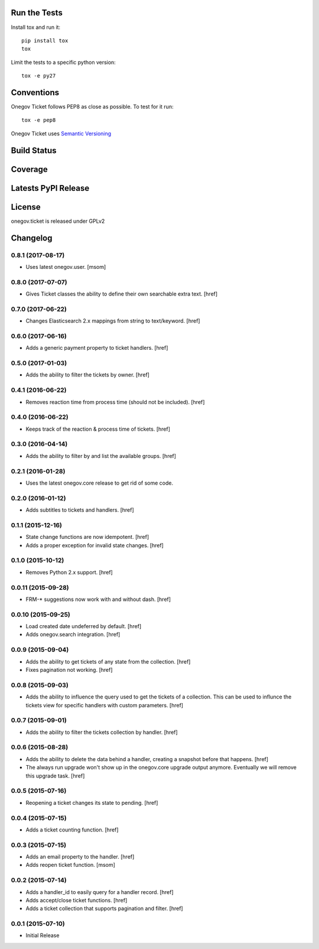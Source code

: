 

Run the Tests
-------------

Install tox and run it::

    pip install tox
    tox

Limit the tests to a specific python version::

    tox -e py27

Conventions
-----------

Onegov Ticket follows PEP8 as close as possible. To test for it run::

    tox -e pep8

Onegov Ticket uses `Semantic Versioning <http://semver.org/>`_

Build Status
------------

.. image:: https://travis-ci.org/OneGov/onegov.ticket.png
  :target: https://travis-ci.org/OneGov/onegov.ticket
  :alt: Build Status

Coverage
--------

.. image:: https://coveralls.io/repos/OneGov/onegov.ticket/badge.png?branch=master
  :target: https://coveralls.io/r/OneGov/onegov.ticket?branch=master
  :alt: Project Coverage

Latests PyPI Release
--------------------
.. image:: https://pypip.in/v/onegov.ticket/badge.png
  :target: https://crate.io/packages/onegov.ticket
  :alt: Latest PyPI Release

License
-------
onegov.ticket is released under GPLv2

Changelog
---------

0.8.1 (2017-08-17)
~~~~~~~~~~~~~~~~~~~

- Uses latest onegov.user.
  [msom]

0.8.0 (2017-07-07)
~~~~~~~~~~~~~~~~~~~

- Gives Ticket classes the ability to define their own searchable extra text.
  [href]

0.7.0 (2017-06-22)
~~~~~~~~~~~~~~~~~~~

- Changes Elasticsearch 2.x mappings from string to text/keyword.
  [href]

0.6.0 (2017-06-16)
~~~~~~~~~~~~~~~~~~~

- Adds a generic payment property to ticket handlers.
  [href]

0.5.0 (2017-01-03)
~~~~~~~~~~~~~~~~~~~

- Adds the ability to filter the tickets by owner.
  [href]

0.4.1 (2016-06-22)
~~~~~~~~~~~~~~~~~~~

- Removes reaction time from process time (should not be included).
  [href]

0.4.0 (2016-06-22)
~~~~~~~~~~~~~~~~~~~

- Keeps track of the reaction & process time of tickets.
  [href]

0.3.0 (2016-04-14)
~~~~~~~~~~~~~~~~~~~

- Adds the ability to filter by and list the available groups.
  [href]

0.2.1 (2016-01-28)
~~~~~~~~~~~~~~~~~~~

- Uses the latest onegov.core release to get rid of some code.

0.2.0 (2016-01-12)
~~~~~~~~~~~~~~~~~~~

- Adds subtitles to tickets and handlers.
  [href]

0.1.1 (2015-12-16)
~~~~~~~~~~~~~~~~~~~

- State change functions are now idempotent.
  [href]

- Adds a proper exception for invalid state changes.
  [href]

0.1.0 (2015-10-12)
~~~~~~~~~~~~~~~~~~~

- Removes Python 2.x support.
  [href]

0.0.11 (2015-09-28)
~~~~~~~~~~~~~~~~~~~

- FRM-* suggestions now work with and without dash.
  [href]

0.0.10 (2015-09-25)
~~~~~~~~~~~~~~~~~~~

- Load created date undeferred by default.
  [href]

- Adds onegov.search integration.
  [href]

0.0.9 (2015-09-04)
~~~~~~~~~~~~~~~~~~~

- Adds the ability to get tickets of any state from the collection.
  [href]

- Fixes pagination not working.
  [href]

0.0.8 (2015-09-03)
~~~~~~~~~~~~~~~~~~~

- Adds the ability to influence the query used to get the tickets of a
  collection. This can be used to influnce the tickets view for specific
  handlers with custom parameters.
  [href]

0.0.7 (2015-09-01)
~~~~~~~~~~~~~~~~~~~

- Adds the ability to filter the tickets collection by handler.
  [href]

0.0.6 (2015-08-28)
~~~~~~~~~~~~~~~~~~~

- Adds the ability to delete the data behind a handler, creating a snapshot
  before that happens.
  [href]

- The always run upgrade won't show up in the onegov.core upgrade output
  anymore. Eventually we will remove this upgrade task.
  [href]

0.0.5 (2015-07-16)
~~~~~~~~~~~~~~~~~~~

- Reopening a ticket changes its state to pending.
  [href]

0.0.4 (2015-07-15)
~~~~~~~~~~~~~~~~~~~

- Adds a ticket counting function.
  [href]

0.0.3 (2015-07-15)
~~~~~~~~~~~~~~~~~~~

- Adds an email property to the handler.
  [href]

- Adds reopen ticket function.
  [msom]

0.0.2 (2015-07-14)
~~~~~~~~~~~~~~~~~~~

- Adds a handler_id to easily query for a handler record.
  [href]

- Adds accept/close ticket functions.
  [href]

- Adds a ticket collection that supports pagination and filter.
  [href]

0.0.1 (2015-07-10)
~~~~~~~~~~~~~~~~~~~

- Initial Release


